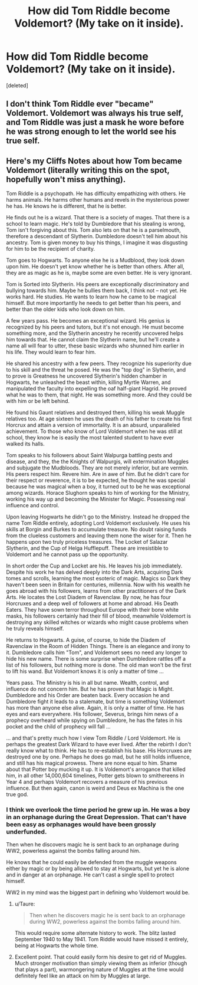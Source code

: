 #+TITLE: How did Tom Riddle become Voldemort? (My take on it inside).

* How did Tom Riddle become Voldemort? (My take on it inside).
:PROPERTIES:
:Score: 0
:DateUnix: 1531871864.0
:DateShort: 2018-Jul-18
:END:
[deleted]


** I don't think Tom Riddle ever "became" Voldemort. Voldemort was always his true self, and Tom Riddle was just a mask he wore before he was strong enough to let the world see his true self.
:PROPERTIES:
:Author: Taure
:Score: 8
:DateUnix: 1531896644.0
:DateShort: 2018-Jul-18
:END:


** Here's my Cliffs Notes about how Tom became Voldemort (literally writing this on the spot, hopefully won't miss anything).

Tom Riddle is a psychopath. He has difficulty empathizing with others. He harms animals. He harms other humans and revels in the mysterious power he has. He knows he is different, that he is better.

He finds out he is a wizard. That there is a society of mages. That there is a school to learn magic. He's told by Dumbledore that his stealing is wrong, Tom isn't forgiving about this. Tom also lets on that he is a parselmouth, therefore a descendant of Slytherin. Dumbledore doesn't tell him about his ancestry. Tom is given money to buy his things, I imagine it was disgusting for him to be the recipient of charity.

Tom goes to Hogwarts. To anyone else he is a Mudblood, they look down upon him. He doesn't yet know whether he is better than others. After all, they are as magic as he is, maybe some are even better. He is very ignorant.

Tom is Sorted into Slytherin. His peers are exceptionally discriminatory and bullying towards him. Maybe he bullies them back, I think not -- not yet. He works hard. He studies. He wants to learn how he came to be magical himself. But more importantly he needs to get better than his peers, and better than the older kids who look down on him.

A few years pass. He becomes an exceptional wizard. His genius is recognized by his peers and tutors, but it's not enough. He must become something more, and the Slytherin ancestry he recently uncovered helps him towards that. He cannot claim the Slytherin name, but he'll create a name all will fear to utter, these basic wizards who shunned him earlier in his life. They would learn to fear him.

He shared his ancestry with a few peers. They recognize his superiority due to his skill and the threat he posed. He was the "top dog" in Slytherin, and to prove is Greatness he uncovered Slytherin's hidden chamber in Hogwarts, he unleashed the beast within, killing Myrtle Warren, and manipulated the faculty into expelling the oaf half-giant Hagrid. He proved what he was to them, that night. He was something more. And they could be with him or be left behind.

He found his Gaunt relatives and destroyed them, killing his weak Muggle relatives too. At age sixteen he uses the death of his father to create his first Horcrux and attain a version of immortality. It is an absurd, unparalleled achievement. To those who know of Lord Voldemort when he was still at school, they know he is easily the most talented student to have ever walked its halls.

Tom speaks to his followers about Saint Walpurga battling pests and disease, and they, the the Knights of Walpurgis, will extermination Muggles and subjugate the Mudbloods. They are not merely inferior, but are vermin. His peers respect him. Revere him. Are in awe of him. But he didn't care for their respect or reverence, it is to be expected, he thought he was special because he was magical when a boy, it turned out to be he was exceptional among wizards. Horace Slughorn speaks to him of working for the Ministry, working his way up and becoming the Minister for Magic. Possessing real influence and control.

Upon leaving Hogwarts he didn't go to the Ministry. Instead he dropped the name Tom Riddle entirely, adopting Lord Voldemort exclusively. He uses his skills at Borgin and Burkes to accumulate treasure. No doubt raising funds from the clueless customers and leaving them none the wiser for it. Then he happens upon two truly priceless treasures. The Locket of Salazar Slytherin, and the Cup of Helga Hufflepuff. These are irresistible to Voldemort and he cannot pass up the opportunity.

In short order the Cup and Locket are his. He leaves his job immediately. Despite his work he has delved deeply into the Dark Arts, acquiring Dark tomes and scrolls, learning the most esoteric of magic. Magics so Dark they haven't been seen in Britain for centuries, millennia. Now with his wealth he goes abroad with his followers, learns from other practitioners of the Dark Arts. He locates the Lost Diadem of Ravenclaw. By now, he has four Horcruxes and a deep well of followers at home and abroad. His Death Eaters. They have sown terror throughout Europe with their bone white masks, his followers certainly had their fill of blood, meanwhile Voldemort is destroying any skilled witches or wizards who might cause problems when he truly reveals himself.

He returns to Hogwarts. A guise, of course, to hide the Diadem of Ravenclaw in the Room of Hidden Things. There is an elegance and irony to it. Dumbledore calls him "Tom", and Voldemort sees no need any longer to hide his new name. There is some surprise when Dumbledore rattles off a list of his followers, but nothing more is done. The old man won't be the first to lift his wand. But Voldemort knows it is only a matter of time ...

Years pass. The Ministry is his in all but name. Wealth, control, and influence do not concern him. But he has proven that Magic is Might. Dumbledore and his Order are beaten back. Every occasion he and Dumbledore fight it leads to a stalemate, but time is something Voldemort has more than anyone else alive. Again, it is only a matter of time. He has eyes and ears everywhere. His follower, Severus, brings him news of a prophecy overheard while spying on Dumbledore, he has the fates in his pocket and the child of prophecy will fall ...

... and that's pretty much how I view Tom Riddle / Lord Voldemort. He is perhaps the greatest Dark Wizard to have ever lived. After the rebirth I don't really know what to think. He has to re-establish his base. His Horcruxes are destroyed one by one. Perhaps he does go mad, but he still holds influence, and still has his magical prowess. There are none equal to him. Shame about that Potter boy mucking it up. It is Voldemort's arrogance that killed him, in all other 14,000,604 timelines, Potter gets blown to smithereens in Year 4 and perhaps Voldemort recovers a measure of his previous influence. But then again, canon is weird and Deus ex Machina is the one true god.
:PROPERTIES:
:Author: MadeAccJustToAnswer
:Score: 2
:DateUnix: 1531871875.0
:DateShort: 2018-Jul-18
:END:

*** I think we overlook the time period he grew up in. He was a boy in an orphanage during the Great Depression. That can't have been easy as orphanages would have been grossly underfunded.

Then when he discovers magic he is sent back to an orphanage during WW2, powerless against the bombs falling around him.

He knows that he could easily be defended from the muggle weapons either by magic or by being allowed to stay at Hogwarts, but yet he is alone and in danger at an orphanage. He can't cast a single spell to protect himself.

WW2 in my mind was the biggest part in defining who Voldemort would be.
:PROPERTIES:
:Author: moomoogoat
:Score: 2
:DateUnix: 1531874435.0
:DateShort: 2018-Jul-18
:END:

**** u/Taure:
#+begin_quote
  Then when he discovers magic he is sent back to an orphanage during WW2, powerless against the bombs falling around him.
#+end_quote

This would require some alternate history to work. The blitz lasted September 1940 to May 1941. Tom Riddle would have missed it entirely, being at Hogwarts the whole time.
:PROPERTIES:
:Author: Taure
:Score: 3
:DateUnix: 1531896947.0
:DateShort: 2018-Jul-18
:END:


**** Excellent point. That could easily form his desire to get rid of Muggles. Much stronger motivation than simply viewing them as inferior (though that plays a part), warmongering nature of Muggles at the time would definitely feel like an attack on him by Muggles at large.
:PROPERTIES:
:Author: MadeAccJustToAnswer
:Score: 1
:DateUnix: 1531875263.0
:DateShort: 2018-Jul-18
:END:

